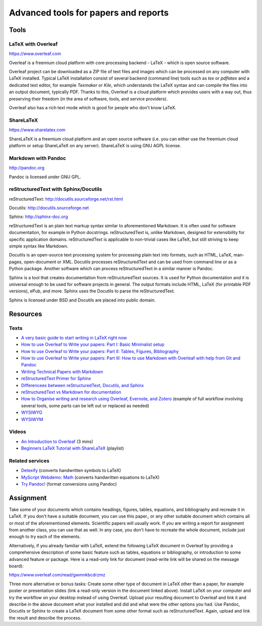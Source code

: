 Advanced tools for papers and reports
=====================================

Tools
-----

LaTeX with Overleaf
```````````````````

https://www.overleaf.com

Overleaf is a freemium cloud platform with core processing
backend - LaTeX - which is open source software.

Overleaf project can be downloaded as a ZIP file of text files and
images which can be processed on any computer with LaTeX installed.
Typical LaTeX installation consist of several backend (command line)
tools such as *tex* or *pdflatex* and a dedicated text editor,
for example *Texmaker* or *Kile*,
which understands the LaTeX syntax and can compile the files into
an output document, typically PDF.
Thanks to this, Overleaf is a cloud platform which provides users
with a way out, thus preserving their freedom (in the area of software,
tools, and service providers).

Overleaf also has a rich text mode which is good for people who don't
know LaTeX.

ShareLaTeX
``````````

https://www.sharelatex.com

ShareLaTeX is a freemium cloud platform and an open source software
(i.e. you can either use the freemium cloud platform or setup ShareLaTeX
on any server).
ShareLaTeX is using GNU AGPL license.

Markdown with Pandoc
````````````````````
http://pandoc.org

Pandoc is licensed under GNU GPL.

reStructuredText with Sphinx/Docutils
`````````````````````````````````````

reStructuredText: http://docutils.sourceforge.net/rst.html

Docutils: http://docutils.sourceforge.net

Sphinx: http://sphinx-doc.org

reStructuredText is an plain text markup syntax similar to
aforementioned Markdown. It is often used for software
documentation, for example in Python docstrings.
reStructuredText is, unlike Markdown, designed for extensibility for
specific application domains.
reStructuredText is applicable to non-trivial cases like LaTeX,
but still striving to keep simple syntax like Markdown.

Docutils is an open-source text processing system for processing
plain text into formats, such as HTML, LaTeX, man-pages, open-document
or XML.
Docutils processes reStructuredText and can be used from command line
or as a Python package. Another software which can process
reStructuredText in a similar manner is Pandoc.

Sphinx is a tool that creates documentation from reStructuredText sources.
It is used for Python documentation and it is universal enough to be
used for software projects in general.
The output formats include HTML, LaTeX (for printable PDF versions),
ePub, and more.
Sphinx uses the Docutils to parse the reStructuredText.

Sphinx is licensed under BSD and Docutils are placed into public domain.

Resources
---------

Texts
`````

* `A very basic guide to start writing in LaTeX right now <https://medium.com/the-start-codon/a-very-basic-guide-to-start-writing-in-latex-right-now-1c9062e2415a>`_
* `How to use Overleaf to Write your papers: Part I: Basic Minimalist setup <https://medium.com/thoughts-philosophy-writing/how-to-use-overleaf-to-write-your-papers-part-i-basic-minimalist-setup-6599268c095f>`_
* `How to use Overleaf to Write your papers: Part II: Tables, Figures, Bibliography <https://medium.com/thoughts-philosophy-writing/how-to-use-overleaf-to-write-your-papers-part-ii-tables-figures-bibliography-7a4e921227fd>`_
* `How to use Overleaf to Write your papers: Part III: How to use Markdown with Overleaf with help from Git and Pandoc <https://medium.com/thoughts-philosophy-writing/how-to-use-overleaf-to-write-your-papers-part-iii-how-to-use-markdown-with-overleaf-with-help-80f1e27a65a>`_
* `Writing Technical Papers with Markdown <http://blog.kdheepak.com/writing-papers-with-markdown.html>`_
* `reStructuredText Primer for Sphinx <http://www.sphinx-doc.org/en/stable/rest.html>`_
* `Differencees between reStructuredText, Docutils, and Sphinx <https://coderwall.com/p/vemncg/what-is-the-difference-rest-docutils-sphinx-readthedocs>`_
* `reStructuredText vs Markdown for documentation <http://zverovich.net/2016/06/16/rst-vs-markdown.html>`_
* `How to Organise writing and research using Overleaf, Evernote, and Zotero <https://medium.com/@arinbasu/how-to-organise-writing-and-research-using-overleaf-evernote-and-zotero-4c51870a91dc>`_ (example of full workflow involving several tools, some parts can be left out or replaced as needed)
* `WYSIWYG <https://en.wikipedia.org/wiki/WYSIWYG>`_
* `WYSIWYM <https://en.wikipedia.org/wiki/WYSIWYM>`_

Videos
``````

* `An Introduction to Overleaf <https://www.youtube.com/watch?v=g8Ejj0T0yG4>`_ (3 mins)
* `Beginners LaTeX Tutorial with ShareLaTeX <https://www.youtube.com/watch?v=Qg2WtaSy-zQ&list=PLCRFsOKSM7ePUBOfh3O-K5XZldM5uCPwk>`_ (playlist)

Related services
````````````````

* `Detexify <http://detexify.kirelabs.org/classify.html>`_ (converts handwritten symbols to LaTeX)
* `MyScript Webdemo: Math <http://webdemo.myscript.com/views/math.html>`_ (converts handwritten equations to LaTeX)
* `Try Pandoc! <https://pandoc.org/try/>`_ (format conversions using Pandoc)

Assignment
----------

Take some of your documents which contains headings, figures, tables,
equations, and bibliography and recreate it in LaTeX. If you don't have
a suitable document, you can use this paper_ or any other suitable
document which contains all or most of the aforementioned elements.
Scientific papers will usually work. If you are writing
a report for assignment from another class, you can use that as well.
In any case, you don't have to recreate the whole document,
include just enough to try each of the elements.

.. _document: https://opengeospatialdata.springeropen.com/articles/10.1186/s40965-017-0021-8

Alternatively, if you already familiar with LaTeX,
extend the following LaTeX document in Overleaf
by providing a comprehensive description of some basic feature such as
tables, equations or bibliography,
or introduction to some advanced feature or package.
Here is a read-only link for document
(read-write link will be shared on the message board):

https://www.overleaf.com/read/gwmnkbcdrzmz

Three more alternative or bonus tasks:
Create some other type of document in LaTeX other
than a paper, for example poster or presentation slides
(link a read-only version in the document linked above).
Install LaTeX on your computer and try the workflow on your desktop
instead of using Overleaf. Upload your resulting document to Overleaf
and link it and describe in the above document what your installed and
did and what were the other options you had.
Use Pandoc, Docutils or Sphinx to create a LaTeX document from some
other format such as reStructuredText.
Again, upload and link the result and describe the process.
